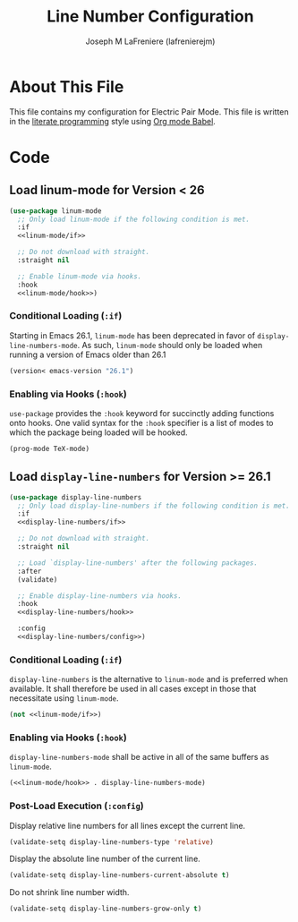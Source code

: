 #+TITLE: Line Number Configuration
#+AUTHOR: Joseph M LaFreniere (lafrenierejm)
#+EMAIL: joseph@lafreniere.xyz

* Copyright and Licensing					   :noexport:
  All code sections in this file are licensed under [[https://gitlab.com/lafrenierejm/dotfiles/blob/master/LICENSE][an ISC license]] except when otherwise noted.
  All prose in this file is licensed under [[https://creativecommons.org/licenses/by/4.0/][CC BY 4.0]] except when otherwise noted.

* About This File
  This file contains my configuration for Electric Pair Mode.
  This file is written in the [[https://en.wikipedia.org/wiki/Literate_programming][literate programming]] style using [[http://orgmode.org/worg/org-contrib/babel/][Org mode Babel]].

* Code
** Introductory Boilerplate					   :noexport:
   #+BEGIN_SRC emacs-lisp :tangle yes :padline no :noweb yes
     ;;; init-linum-mode.el --- Configuration for linum-mode
     ;;
     ;; <<copyright>>
     ;;
     ;;; Commentary:
     ;; This file is tangled from init-linum-mode.org.
     ;; Changes made here will be overwritten by changes to that Org file.

     ;;; Code:
   #+END_SRC

** Specify Dependencies						   :noexport:
   #+BEGIN_SRC emacs-lisp :tangle yes :padline no
     (require 'use-package)
     (require 'validate)
   #+END_SRC

** Load linum-mode for Version < 26
   #+BEGIN_SRC emacs-lisp :tangle yes :noweb no-export
     (use-package linum-mode
       ;; Only load linum-mode if the following condition is met.
       :if
       <<linum-mode/if>>

       ;; Do not download with straight.
       :straight nil

       ;; Enable linum-mode via hooks.
       :hook
       <<linum-mode/hook>>)
   #+END_SRC

*** Conditional Loading (~:if~)
    :PROPERTIES:
    :DESCRIPTION: Define condition for loading ~linum-mode~.
    :END:

    Starting in Emacs 26.1, ~linum-mode~ has been deprecated in favor of ~display-line-numbers-mode~.
    As such, ~linum-mode~ should only be loaded when running a version of Emacs older than 26.1

    #+NAME: linum-mode/if
    #+BEGIN_SRC emacs-lisp
      (version< emacs-version "26.1")
    #+END_SRC

*** Enabling via Hooks (~:hook~)
    :PROPERTIES:
    :DESCRIPTION: Add hooks to enable ~linum-mode~.
    :END:

    ~use-package~ provides the ~:hook~ keyword for succinctly adding functions onto hooks.
    One valid syntax for the ~:hook~ specifier is a list of modes to which the package being loaded will be hooked.

    #+NAME: linum-mode/hook
    #+BEGIN_SRC emacs-lisp
      (prog-mode TeX-mode)
    #+END_SRC

** Load ~display-line-numbers~ for Version >= 26.1
   #+BEGIN_SRC emacs-lisp :tangle yes :noweb no-export
     (use-package display-line-numbers
       ;; Only load display-line-numbers if the following condition is met.
       :if
       <<display-line-numbers/if>>

       ;; Do not download with straight.
       :straight nil

       ;; Load `display-line-numbers' after the following packages.
       :after
       (validate)

       ;; Enable display-line-numbers via hooks.
       :hook
       <<display-line-numbers/hook>>

       :config
       <<display-line-numbers/config>>)
   #+END_SRC

*** Conditional Loading (~:if~)
    :PROPERTIES:
    :DESCRIPTION: Define condition for loading ~display-line-numbers~.
    :END:

    ~display-line-numbers~ is the alternative to ~linum-mode~ and is preferred when available.
    It shall therefore be used in all cases except in those that necessitate using ~linum-mode~.

    #+NAME: display-line-numbers/if
    #+BEGIN_SRC emacs-lisp :noweb no-export
      (not <<linum-mode/if>>)
    #+END_SRC

*** Enabling via Hooks (~:hook~)
    :PROPERTIES:
    :DESCRIPTION: Add hooks to enable ~display-line-numbers~.
    :END:

    ~display-line-numbers-mode~ shall be active in all of the same buffers as ~linum-mode~.

    #+NAME: display-line-numbers/hook
    #+BEGIN_SRC emacs-lisp :noweb no-export
      (<<linum-mode/hook>> . display-line-numbers-mode)
    #+END_SRC

*** Post-Load Execution (~:config~)
    :PROPERTIES:
    :HEADER-ARGS: :noweb-ref display-line-numbers/config
    :END:

    Display relative line numbers for all lines except the current line.

    #+BEGIN_SRC emacs-lisp
      (validate-setq display-line-numbers-type 'relative)
    #+END_SRC

    Display the absolute line number of the current line.

    #+BEGIN_SRC emacs-lisp
      (validate-setq display-line-numbers-current-absolute t)
    #+END_SRC

    Do not shrink line number width.

    #+BEGIN_SRC emacs-lisp
      (validate-setq display-line-numbers-grow-only t)
    #+END_SRC

** Ending Boilerplate                                              :noexport:
   #+BEGIN_SRC emacs-lisp :tangle yes
     (provide 'init-linum-mode)
     ;;; init-linum-mode.el ends here
   #+END_SRC
